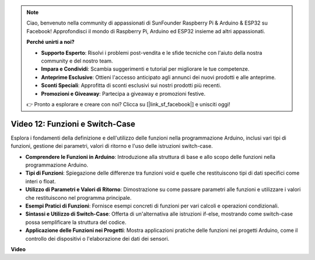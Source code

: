.. note::

    Ciao, benvenuto nella community di appassionati di SunFounder Raspberry Pi & Arduino & ESP32 su Facebook! Approfondisci il mondo di Raspberry Pi, Arduino ed ESP32 insieme ad altri appassionati.

    **Perché unirti a noi?**

    - **Supporto Esperto**: Risolvi i problemi post-vendita e le sfide tecniche con l'aiuto della nostra community e del nostro team.
    - **Impara e Condividi**: Scambia suggerimenti e tutorial per migliorare le tue competenze.
    - **Anteprime Esclusive**: Ottieni l'accesso anticipato agli annunci dei nuovi prodotti e alle anteprime.
    - **Sconti Speciali**: Approfitta di sconti esclusivi sui nostri prodotti più recenti.
    - **Promozioni e Giveaway**: Partecipa a giveaway e promozioni festive.

    👉 Pronto a esplorare e creare con noi? Clicca su [|link_sf_facebook|] e unisciti oggi!

Video 12: Funzioni e Switch-Case
==========================================

Esplora i fondamenti della definizione e dell'utilizzo delle funzioni nella programmazione Arduino, inclusi vari tipi di funzioni, gestione dei parametri, valori di ritorno e l'uso delle istruzioni switch-case.

* **Comprendere le Funzioni in Arduino**: Introduzione alla struttura di base e allo scopo delle funzioni nella programmazione Arduino.
* **Tipi di Funzioni**: Spiegazione delle differenze tra funzioni void e quelle che restituiscono tipi di dati specifici come interi o float.
* **Utilizzo di Parametri e Valori di Ritorno**: Dimostrazione su come passare parametri alle funzioni e utilizzare i valori che restituiscono nel programma principale.
* **Esempi Pratici di Funzioni**: Fornisce esempi concreti di funzioni per vari calcoli e operazioni condizionali.
* **Sintassi e Utilizzo di Switch-Case**: Offerta di un'alternativa alle istruzioni if-else, mostrando come switch-case possa semplificare la struttura del codice.
* **Applicazione delle Funzioni nei Progetti**: Mostra applicazioni pratiche delle funzioni nei progetti Arduino, come il controllo dei dispositivi o l'elaborazione dei dati dei sensori.

**Video**

.. raw:: html

    <iframe width="600" height="400" src="https://www.youtube.com/embed/JLF7FQeVlkY?si=E3rRkFU_1NGRBjTS" title="YouTube video player" frameborder="0" allow="accelerometer; autoplay; clipboard-write; encrypted-media; gyroscope; picture-in-picture; web-share" allowfullscreen></iframe>

    <br/><br/>

